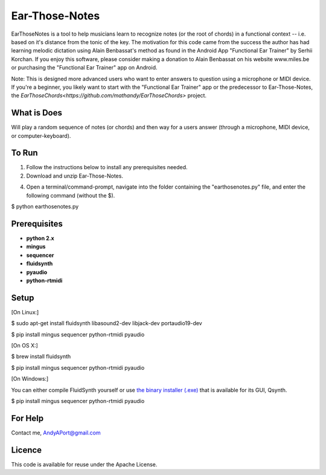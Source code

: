 Ear-Those-Notes
===============

EarThoseNotes is a tool to help musicians learn to recognize notes (or the root of chords) in a functional context -- i.e. based on it's distance from the tonic of the key.  The motivation for this code came from the success the author has had learning melodic dictation using Alain Benbassat's method as found in the Android App "Functional Ear Trainer" by Serhii Korchan.  
If you enjoy this software, please consider making a donation to Alain Benbassat on his website www.miles.be or purchasing the "Functional Ear Trainer" app on Android.

Note: This is designed more advanced users who want to enter answers to question using a microphone or MIDI device.  If you're a beginner, you likely want to start with the "Functional Ear Trainer" app or the predecessor to Ear-Those-Notes, the `EarThoseChords<https://github.com/mathandy/EarThoseChords>` project.

What is Does
------------
Will play a random sequence of notes (or chords) and then way for a users answer (through a microphone, MIDI device, or computer-keyboard).

To Run
------
1. Follow the instructions below to install any prerequisites needed.

2. Download and unzip Ear-Those-Notes.

4. Open a terminal/command-prompt, navigate into the folder containing the "earthosenotes.py" file, and enter the following command (without the $).

$ python earthosenotes.py

Prerequisites
-------------
-  **python 2.x**
-  **mingus**
-  **sequencer**
-  **fluidsynth**
-  **pyaudio**
-  **python-rtmidi**

Setup
-----

[On Linux:]

$ sudo apt-get install fluidsynth libasound2-dev libjack-dev portaudio19-dev  

$ pip install mingus sequencer python-rtmidi pyaudio


[On OS X:]

$ brew install fluidsynth

$ pip install mingus sequencer python-rtmidi pyaudio

[On Windows:]

You can either compile FluidSynth yourself or use `the binary installer (.exe) <https://sourceforge.net/projects/qsynth/>`_  that is available for its GUI, Qsynth.

$ pip install mingus sequencer python-rtmidi pyaudio

For Help
--------
Contact me, AndyAPort@gmail.com

Licence
-------
This code is available for reuse under the Apache License.
